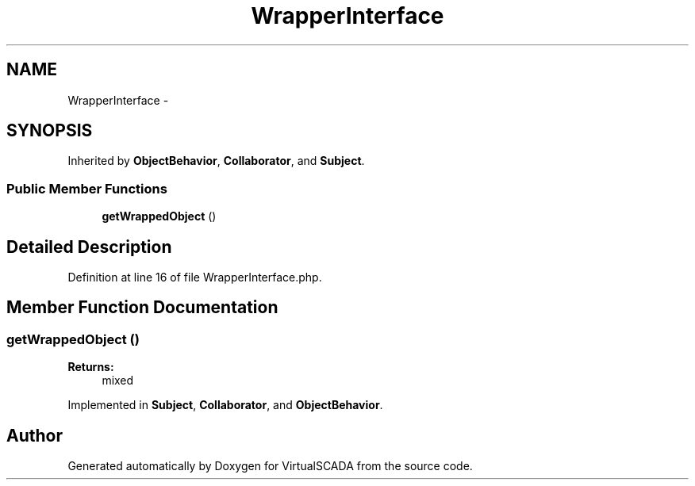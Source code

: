 .TH "WrapperInterface" 3 "Tue Apr 14 2015" "Version 1.0" "VirtualSCADA" \" -*- nroff -*-
.ad l
.nh
.SH NAME
WrapperInterface \- 
.SH SYNOPSIS
.br
.PP
.PP
Inherited by \fBObjectBehavior\fP, \fBCollaborator\fP, and \fBSubject\fP\&.
.SS "Public Member Functions"

.in +1c
.ti -1c
.RI "\fBgetWrappedObject\fP ()"
.br
.in -1c
.SH "Detailed Description"
.PP 
Definition at line 16 of file WrapperInterface\&.php\&.
.SH "Member Function Documentation"
.PP 
.SS "getWrappedObject ()"

.PP
\fBReturns:\fP
.RS 4
mixed 
.RE
.PP

.PP
Implemented in \fBSubject\fP, \fBCollaborator\fP, and \fBObjectBehavior\fP\&.

.SH "Author"
.PP 
Generated automatically by Doxygen for VirtualSCADA from the source code\&.
